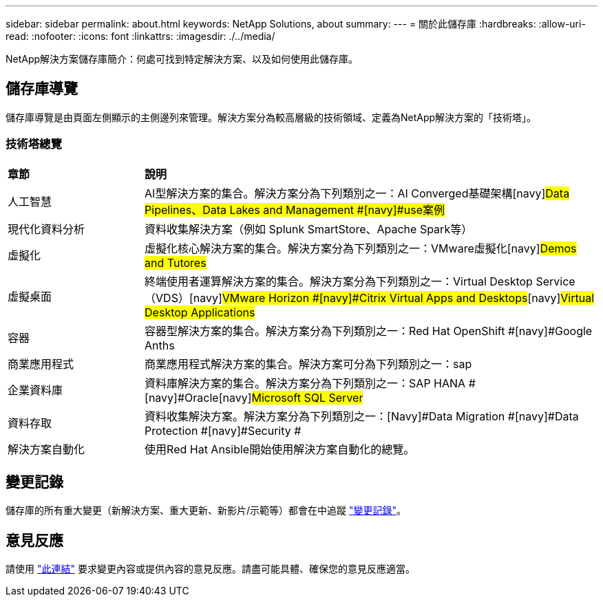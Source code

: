 ---
sidebar: sidebar 
permalink: about.html 
keywords: NetApp Solutions, about 
summary:  
---
= 關於此儲存庫
:hardbreaks:
:allow-uri-read: 
:nofooter: 
:icons: font
:linkattrs: 
:imagesdir: ./../media/


[role="lead"]
NetApp解決方案儲存庫簡介：何處可找到特定解決方案、以及如何使用此儲存庫。



== 儲存庫導覽

儲存庫導覽是由頁面左側顯示的主側邊列來管理。解決方案分為較高層級的技術領域、定義為NetApp解決方案的「技術塔」。



=== 技術塔總覽

[cols="3,10"]
|===


| *章節* | *說明* 


| 人工智慧 | AI型解決方案的集合。解決方案分為下列類別之一：[Navy]#AI Converged基礎架構#[navy]#Data Pipelines、Data Lakes and Management #[navy]#use案例# 


| 現代化資料分析 | 資料收集解決方案（例如 Splunk SmartStore、Apache Spark等） 


| 虛擬化 | 虛擬化核心解決方案的集合。解決方案分為下列類別之一：[Navy]#VMware虛擬化#[navy]#Demos and Tutores# 


| 虛擬桌面 | 終端使用者運算解決方案的集合。解決方案分為下列類別之一：[Navy]#Virtual Desktop Service（VDS）#[navy]#VMware Horizon #[navy]#Citrix Virtual Apps and Desktops#[navy]#Virtual Desktop Applications# 


| 容器 | 容器型解決方案的集合。解決方案分為下列類別之一：[Navy]#Red Hat OpenShift #[navy]#Google Anths# 


| 商業應用程式 | 商業應用程式解決方案的集合。解決方案可分為下列類別之一：[Navy]#sap# 


| 企業資料庫 | 資料庫解決方案的集合。解決方案分為下列類別之一：[Navy]#SAP HANA #[navy]#Oracle#[navy]#Microsoft SQL Server# 


| 資料存取 | 資料收集解決方案。解決方案分為下列類別之一：[Navy]#Data Migration #[navy]#Data Protection #[navy]#Security # 


| 解決方案自動化 | 使用Red Hat Ansible開始使用解決方案自動化的總覽。 
|===


== 變更記錄

儲存庫的所有重大變更（新解決方案、重大更新、新影片/示範等）都會在中追蹤 link:change-log.html["變更記錄"]。



== 意見反應

請使用 link:https://github.com/NetAppDocs/netapp-solutions/issues/new?body=%0d%0a%0d%0aFeedback:%20%0d%0aAdditional%20Comments:&title=Feedback["此連結"] 要求變更內容或提供內容的意見反應。請盡可能具體、確保您的意見反應適當。
